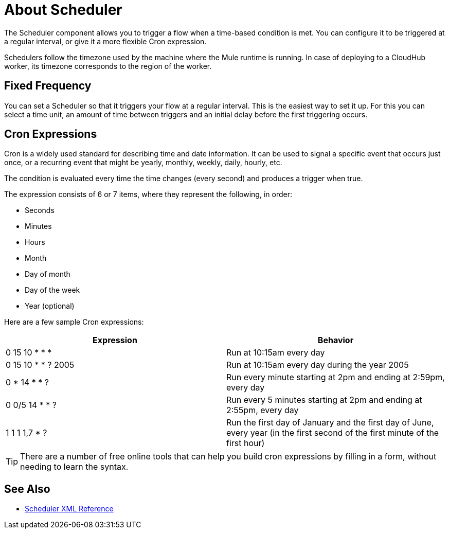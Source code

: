 = About Scheduler

The Scheduler component allows you to trigger a flow when a time-based condition is met. You can configure it to be triggered at a regular interval, or give it a more flexible Cron expression.


Schedulers follow the timezone used by the machine where the Mule runtime is running. In case of deploying to a CloudHub worker, its timezone corresponds to the region of the worker.


== Fixed Frequency

You can set a Scheduler so that it triggers your flow at a regular interval. This is the easiest way to set it up. For this you can select a time unit, an amount of time between triggers and an initial delay before the first triggering occurs.


== Cron Expressions

Cron is a widely used standard for describing time and date information. It can be used to signal a specific event that occurs just once, or a recurring event that might be yearly, monthly, weekly, daily, hourly, etc.

The condition is evaluated every time the time changes (every second) and produces a trigger when true.

The expression consists of 6 or 7 items, where they represent the following, in order:

* Seconds
* Minutes
* Hours
* Month
* Day of month
* Day of the week
* Year (optional)

Here are a few sample Cron expressions:

[%header,cols="2*"]
|====
|Expression |Behavior
|0 15 10 * * * |Run at 10:15am every day
|0 15 10 * * ? 2005 |Run at 10:15am every day during the year 2005
|0 * 14 * * ? |Run every minute starting at 2pm and ending at 2:59pm, every day
|0 0/5 14 * * ? |Run every 5 minutes starting at 2pm and ending at 2:55pm, every day
|1 1 1 1,7 * ? |Run the first day of January and the first day of June, every year (in the first second of the first minute of the first hour) +
|====

[TIP]
There are a number of free online tools that can help you build cron expressions by filling in a form, without needing to learn the syntax.




== See Also

* link:/mule-user-guide/v/4.0/scheduler-xml-reference[Scheduler XML Reference]
